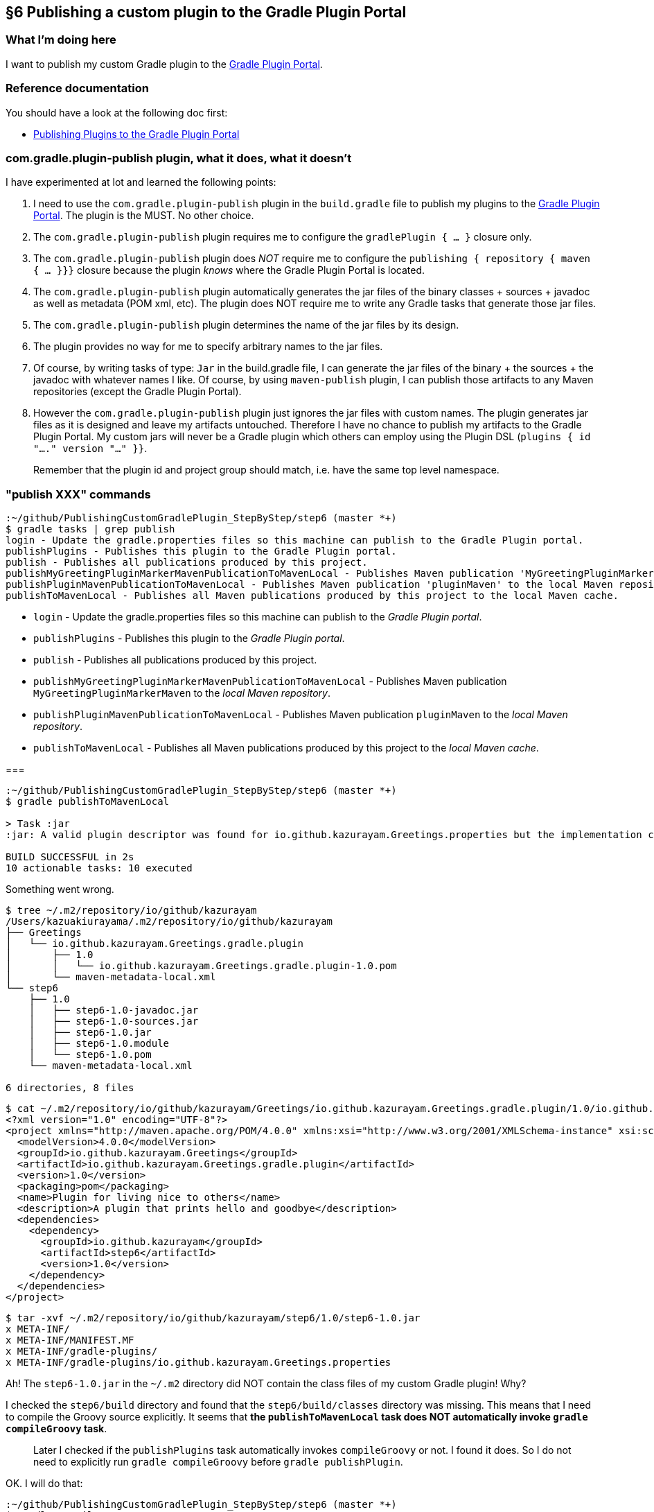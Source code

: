 == §6 Publishing a custom plugin to the Gradle Plugin Portal

=== What I'm doing here

I want to publish my custom Gradle plugin to the link:https://plugins.gradle.org/[Gradle Plugin Portal].

=== Reference documentation

You should have a look at the following doc first:

* link:https://docs.gradle.org/current/userguide/publishing_gradle_plugins.html[Publishing Plugins to the Gradle Plugin Portal]

=== com.gradle.plugin-publish plugin, what it does, what it doesn't

I have experimented at lot and learned the following points:

. I need to use the `com.gradle.plugin-publish` plugin in the `build.gradle` file to publish my plugins to the link:https://plugins.gradle.org/[Gradle Plugin Portal]. The plugin is the MUST. No other choice.

. The `com.gradle.plugin-publish` plugin requires me to configure the `gradlePlugin { ... }` closure only.

. The `com.gradle.plugin-publish` plugin does _NOT_ require me to configure the `publishing { repository { maven { ... }}}` closure because the plugin _knows_ where the Gradle Plugin Portal is located.

. The `com.gradle.plugin-publish` plugin automatically generates the jar files of the binary classes + sources + javadoc as well as metadata (POM xml, etc). The plugin does NOT require me to write any Gradle tasks that generate those jar files.

. The `com.gradle.plugin-publish` plugin determines the name of the jar files by its design.

. The plugin provides no way for me to specify arbitrary names to the jar files.

. Of course, by writing tasks of type: `Jar` in the build.gradle file, I can generate the jar files of the binary + the sources + the javadoc with whatever names I like. Of course, by using `maven-publish` plugin, I can publish those artifacts to any Maven repositories (except the Gradle Plugin Portal).

. However the `com.gradle.plugin-publish` plugin just ignores the jar files with custom names. The plugin generates jar files as it is designed and leave my artifacts untouched. Therefore I have no chance to publish my artifacts to the Gradle Plugin Portal. My custom jars will never be a Gradle plugin which others can employ using the Plugin DSL (`plugins { id "...." version "..." }}`.



[quote]
____
Remember that the plugin id and project group should match, i.e. have the same top level namespace.
____



=== "publish XXX" commands

[source]
----
:~/github/PublishingCustomGradlePlugin_StepByStep/step6 (master *+)
$ gradle tasks | grep publish
login - Update the gradle.properties files so this machine can publish to the Gradle Plugin portal.
publishPlugins - Publishes this plugin to the Gradle Plugin portal.
publish - Publishes all publications produced by this project.
publishMyGreetingPluginMarkerMavenPublicationToMavenLocal - Publishes Maven publication 'MyGreetingPluginMarkerMaven' to the local Maven repository.
publishPluginMavenPublicationToMavenLocal - Publishes Maven publication 'pluginMaven' to the local Maven repository.
publishToMavenLocal - Publishes all Maven publications produced by this project to the local Maven cache.
----

* `login` - Update the gradle.properties files so this machine can publish to the _Gradle Plugin portal_.

* `publishPlugins` - Publishes this plugin to the _Gradle Plugin portal_.

* `publish` - Publishes all publications produced by this project.

* `publishMyGreetingPluginMarkerMavenPublicationToMavenLocal` - Publishes Maven publication `MyGreetingPluginMarkerMaven` to the _local Maven repository_.

* `publishPluginMavenPublicationToMavenLocal` - Publishes Maven publication `pluginMaven` to the _local Maven repository_.

* `publishToMavenLocal` - Publishes all Maven publications produced by this project to the _local Maven cache_.

===

[source]
----
:~/github/PublishingCustomGradlePlugin_StepByStep/step6 (master *+)
$ gradle publishToMavenLocal

> Task :jar
:jar: A valid plugin descriptor was found for io.github.kazurayam.Greetings.properties but the implementation class com.example.greeting.GreetingPlugin was not found in the jar.

BUILD SUCCESSFUL in 2s
10 actionable tasks: 10 executed
----

Something went wrong.

[source]
----
$ tree ~/.m2/repository/io/github/kazurayam
/Users/kazuakiurayama/.m2/repository/io/github/kazurayam
├── Greetings
│   └── io.github.kazurayam.Greetings.gradle.plugin
│       ├── 1.0
│       │   └── io.github.kazurayam.Greetings.gradle.plugin-1.0.pom
│       └── maven-metadata-local.xml
└── step6
    ├── 1.0
    │   ├── step6-1.0-javadoc.jar
    │   ├── step6-1.0-sources.jar
    │   ├── step6-1.0.jar
    │   ├── step6-1.0.module
    │   └── step6-1.0.pom
    └── maven-metadata-local.xml

6 directories, 8 files
----

[source]
----
$ cat ~/.m2/repository/io/github/kazurayam/Greetings/io.github.kazurayam.Greetings.gradle.plugin/1.0/io.github.kazurayam.Greetings.gradle.plugin-1.0.pom
<?xml version="1.0" encoding="UTF-8"?>
<project xmlns="http://maven.apache.org/POM/4.0.0" xmlns:xsi="http://www.w3.org/2001/XMLSchema-instance" xsi:schemaLocation="http://maven.apache.org/POM/4.0.0 https://maven.apache.org/xsd/maven-4.0.0.xsd">
  <modelVersion>4.0.0</modelVersion>
  <groupId>io.github.kazurayam.Greetings</groupId>
  <artifactId>io.github.kazurayam.Greetings.gradle.plugin</artifactId>
  <version>1.0</version>
  <packaging>pom</packaging>
  <name>Plugin for living nice to others</name>
  <description>A plugin that prints hello and goodbye</description>
  <dependencies>
    <dependency>
      <groupId>io.github.kazurayam</groupId>
      <artifactId>step6</artifactId>
      <version>1.0</version>
    </dependency>
  </dependencies>
</project>
----

[source]
----
$ tar -xvf ~/.m2/repository/io/github/kazurayam/step6/1.0/step6-1.0.jar
x META-INF/
x META-INF/MANIFEST.MF
x META-INF/gradle-plugins/
x META-INF/gradle-plugins/io.github.kazurayam.Greetings.properties
----

Ah! The `step6-1.0.jar` in the `~/.m2` directory did NOT contain the class files of my custom Gradle plugin! Why?

I checked the `step6/build` directory and found that the `step6/build/classes` directory was missing. This means that I need to compile the Groovy source explicitly. It seems that **the `publishToMavenLocal` task does NOT automatically invoke `gradle compileGroovy` task**.

____
Later I checked if the `publishPlugins` task automatically invokes `compileGroovy` or not. I found it does. So I do not need to explicitly run `gradle compileGroovy` before `gradle publishPlugin`.
____

OK. I will do that:

[source]
----
:~/github/PublishingCustomGradlePlugin_StepByStep/step6 (master *+)
$ gradle compileGroovy

BUILD SUCCESSFUL in 3s
1 actionable task: 1 executed
----

and again

[source]
----
$ gradle publishToMavenLocal


BUILD SUCCESSFUL in 1s
11 actionable tasks: 6 executed, 5 up-to-date
----

I checked the jar in the Maven local cache:

[source]
----
$ tar -xvf ~/.m2/repository/io/github/kazurayam/step6/1.0/step6-1.0.jar
x META-INF/
x META-INF/MANIFEST.MF
x com/
x com/example/
x com/example/greeting/
x com/example/greeting/GreetingPlugin$_apply_closure2$_closure4.class
x com/example/greeting/GreetingPlugin$_apply_closure2.class
x com/example/greeting/GreetingPlugin$_apply_closure1$_closure3.class
x com/example/greeting/GreetingPlugin.class
x com/example/greeting/GreetingPlugin$_apply_closure1.class
x META-INF/gradle-plugins/
x META-INF/gradle-plugins/io.github.kazurayam.Greetings.properties
----

OK. This time, the `step6-1.0.jar` contains the binary classes of my custom Gradle plugin. Now I am successful publishing it to the local Maven cache.

=== Finally, publish it to Gradle Plugin Portal

[source]
----
$ gradle publishPlugins

> Task :publishPlugins
Publishing plugin io.github.kazurayam.Greetings version 1.0
Thank you. Your new plugin io.github.kazurayam.Greetings has been submitted for approval by Gradle engineers. The request should be processed within the next few days, at which point you will be contacted via email.
Publishing artifact build/publications/pluginMaven/pom-default.xml
Publishing artifact build/libs/step6-1.0.jar
Publishing artifact build/libs/step6-1.0-javadoc.jar
Publishing artifact build/libs/step6-1.0-sources.jar
Publishing artifact build/publications/pluginMaven/module.json
Activating plugin io.github.kazurayam.Greetings version 1.0

BUILD SUCCESSFUL in 7s
9 actionable tasks: 3 executed, 6 up-to-date
----

I waited for a few days for approval by Gradle engineer....


